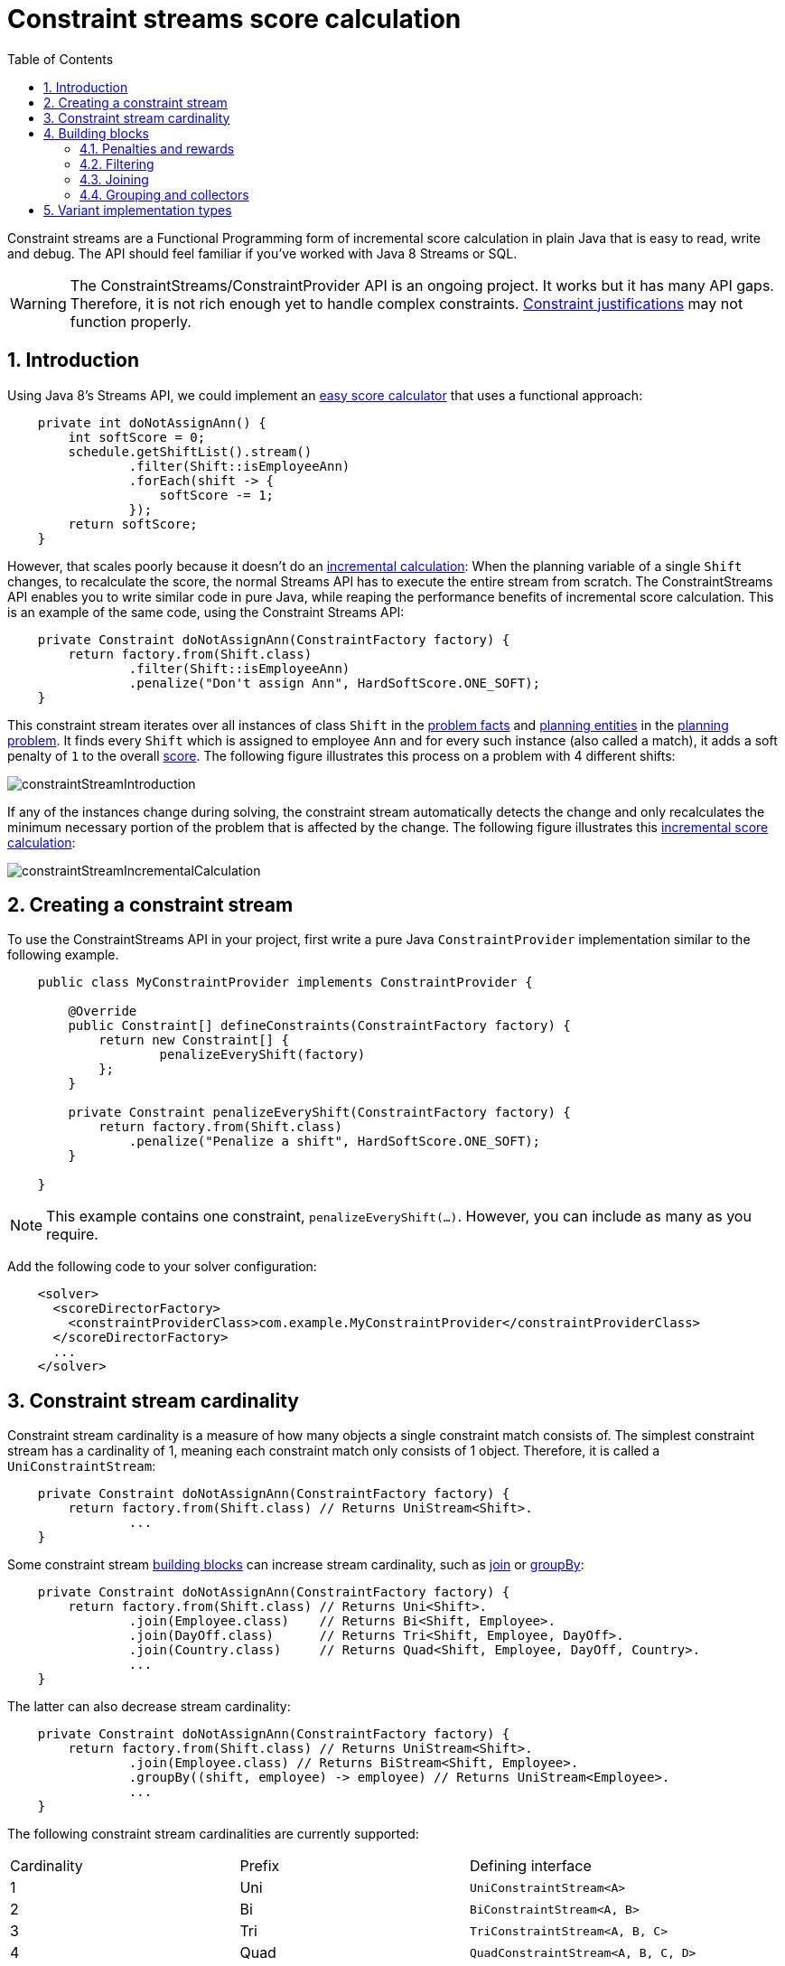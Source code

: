 [[constraintStreams]]
= Constraint streams score calculation
:doctype: book
:imagesdir: ..
:sectnums:
:toc: left
:icons: font
:experimental:


Constraint streams are a Functional Programming form of incremental score calculation in plain Java that is easy to
read, write and debug.
The API should feel familiar if you've worked with Java 8 Streams or SQL.

[WARNING]
====
The ConstraintStreams/ConstraintProvider API is an ongoing project.
It works but it has many API gaps.
Therefore, it is not rich enough yet to handle complex constraints.
<<explainingTheScore,Constraint justifications>> may not function properly.
====

// TODO Remove the previous sentence when PLANNER-1709 is fixed.


[[constraintStreamsIntroduction]]
== Introduction

Using Java 8's Streams API, we could implement an <<easyJavaScoreCalculation,easy score calculator>>
that uses a functional approach:

[source,java,options="nowrap"]
----
    private int doNotAssignAnn() {
        int softScore = 0;
        schedule.getShiftList().stream()
                .filter(Shift::isEmployeeAnn)
                .forEach(shift -> {
                    softScore -= 1;
                });
        return softScore;
    }
----

However, that scales poorly because it doesn't do an <<incrementalScoreCalculation,incremental calculation>>:
When the planning variable of a single `Shift` changes, to recalculate the score,
the normal Streams API has to execute the entire stream from scratch.
The ConstraintStreams API enables you to write similar code in pure Java, while reaping the performance benefits of
incremental score calculation.
This is an example of the same code, using the Constraint Streams API:

// TODO Rewrite the above paragraph PLANNER-1709 is fixed, mentioning constraint justification as another benefit.

[source,java,options="nowrap"]
----
    private Constraint doNotAssignAnn(ConstraintFactory factory) {
        return factory.from(Shift.class)
                .filter(Shift::isEmployeeAnn)
                .penalize("Don't assign Ann", HardSoftScore.ONE_SOFT);
    }
----

This constraint stream iterates over all instances of class `Shift` in the <<problemFacts,problem facts>> and
<<planningEntity,planning entities>> in the <<planningProblemAndPlanningSolution,planning problem>>.
It finds every `Shift` which is assigned to employee `Ann` and for every such instance (also called a match), it adds a
soft penalty of `1` to the overall <<calculateTheScore,score>>.
The following figure illustrates this process on a problem with 4 different shifts:

image::ConstraintStreams/constraintStreamIntroduction.png[align="center"]

If any of the instances change during solving, the constraint stream automatically detects the change
and only recalculates the minimum necessary portion of the problem that is affected by the change.
The following figure illustrates this <<incrementalScoreCalculation,incremental score calculation>>:

image::ConstraintStreams/constraintStreamIncrementalCalculation.png[align="center"]

////
TODO Include and describe the following image when PLANNER-1709 is fixed.
image::ConstraintStreams/constraintStreamJustification.png[align="center"]
////


[[constraintStreamsConfiguration]]
== Creating a constraint stream

To use the ConstraintStreams API in your project, first write a pure Java `ConstraintProvider` implementation similar
to the following example.

[source,java,options="nowrap"]
----
    public class MyConstraintProvider implements ConstraintProvider {

        @Override
        public Constraint[] defineConstraints(ConstraintFactory factory) {
            return new Constraint[] {
                    penalizeEveryShift(factory)
            };
        }

        private Constraint penalizeEveryShift(ConstraintFactory factory) {
            return factory.from(Shift.class)
                .penalize("Penalize a shift", HardSoftScore.ONE_SOFT);
        }

    }
----

[NOTE]
====
This example contains one constraint, `penalizeEveryShift(...)`.
However, you can include as many as you require.
====

Add the following code to your solver configuration:

[source,xml,options="nowrap"]
----
    <solver>
      <scoreDirectorFactory>
        <constraintProviderClass>com.example.MyConstraintProvider</constraintProviderClass>
      </scoreDirectorFactory>
      ...
    </solver>
----


[[constraintStreamsCardinality]]
== Constraint stream cardinality

Constraint stream cardinality is a measure of how many objects a single constraint match consists of.
The simplest constraint stream has a cardinality of 1, meaning each constraint match only consists of 1 object.
Therefore, it is called a `UniConstraintStream`:

[source,java,options="nowrap"]
----
    private Constraint doNotAssignAnn(ConstraintFactory factory) {
        return factory.from(Shift.class) // Returns UniStream<Shift>.
                ...
    }
----

Some constraint stream <<constraintStreamsBuildingBlocks, building blocks>> can increase stream cardinality, such as
<<constraintStreamsJoin,join>> or <<constraintStreamsGroupingAndCollectors,groupBy>>:

[source,java,options="nowrap"]
----
    private Constraint doNotAssignAnn(ConstraintFactory factory) {
        return factory.from(Shift.class) // Returns Uni<Shift>.
                .join(Employee.class)    // Returns Bi<Shift, Employee>.
                .join(DayOff.class)      // Returns Tri<Shift, Employee, DayOff>.
                .join(Country.class)     // Returns Quad<Shift, Employee, DayOff, Country>.
                ...
    }
----

The latter can also decrease stream cardinality:

[source,java,options="nowrap"]
----
    private Constraint doNotAssignAnn(ConstraintFactory factory) {
        return factory.from(Shift.class) // Returns UniStream<Shift>.
                .join(Employee.class) // Returns BiStream<Shift, Employee>.
                .groupBy((shift, employee) -> employee) // Returns UniStream<Employee>.
                ...
    }
----

The following constraint stream cardinalities are currently supported:

|===
|Cardinality|Prefix|Defining interface
|1          |   Uni|`UniConstraintStream<A>`
|2          |    Bi|`BiConstraintStream<A, B>`
|3          |   Tri|`TriConstraintStream<A, B, C>`
|4          |  Quad|`QuadConstraintStream<A, B, C, D>`
|===


[[constraintStreamsBuildingBlocks]]
== Building blocks

Constraint streams are chains of different operations, called building blocks.
Each constraint stream starts with a `from(...)` building block and is terminated by either a penalty or a reward.
The following example shows the simplest possible constraint stream:

[source,java,options="nowrap"]
----
    private Constraint penalizeInitializedShifts(ConstraintFactory factory) {
        return factory.from(Shift.class)
                .penalize("Initialized shift", HardSoftScore.ONE_SOFT);
    }
----

This constraint stream iterates over all known and initialized instances of `Shift`.
To include uninitialized instances, replace the `from()` building block with `fromUnfiltered()`:

[source,java,options="nowrap"]
----
    private Constraint penalizeAllShifts(ConstraintFactory factory) {
        return factory.fromUnfiltered(Shift.class)
                .penalize("A shift", HardSoftScore.ONE_SOFT);
    }
----


[[constraintStreamsPenaltiesRewards]]
=== Penalties and rewards

The purpose of constraint streams is to build up a <<whatIsAScore,score>> for a <<planningProblemAndPlanningSolution,solution>>.
To do this, every constraint stream must be terminated by a call to either a `penalize()` or a `reward()`
building block.
The `penalize()` building block makes the score worse and the `reward()` building block improves the score.
Penalties and rewards have several components:

- Constraint package is the Java package that contains the constraint.
The default value is the package that contains the `ConstraintProvider` implementation or the value from
<<constraintConfiguration,constraint configuration>>, if implemented.
- Constraint name is the human readable descriptive name for the constraint, which
(together with the constraint package) must be unique within the entire `ConstraintProvider` implementation.
- Constraint weight is a constant score value indicating how much every breach of the constraint affects the score.
Valid examples include `SimpleScore.ONE`, `HardSoftScore.ONE_HARD` and `HardMediumSoftScore.of(1, 2, 3)`.
- Constraint match weigher is an optional function indicating how many times the constraint weight should be applied in
the score.
The penalty or reward score impact is the constraint weight multiplied by the match weight.
The default value is `1`.

The ConstraintStreams API supports many different types of penalties.
Browse the API in your IDE for the full list of method overloads.
Here are some examples:

- Simple penalty (`penalize("Constraint name", SimpleScore.ONE)`) makes the score worse by `1` per every match in the
constraint stream.
The score type must be the same type as used on the `@PlanningScore` annotated member on the planning solution.
- Dynamic penalty (`penalize("Constraint name", SimpleScore.ONE, Shift::getHours)`) makes the score worse by the number
of hours in every matching `Shift` in the constraint stream.
This is an example of using a constraint match weigher.
- Configurable penalty (`penalizeConfigurable("Constraint name")`) makes the score worse using constraint weights
defined in <<constraintConfiguration,constraint configuration>>.
- Configurable dynamic penalty(`penalizeConfigurable("Constraint name", Shift::getHours)`) makes the score worse using
constraint weights defined in <<constraintConfiguration,constraint configuration>>, multiplied by the number of hours in
every matching `Shift` in the constraint stream.

By replacing the keyword `penalize` by `reward` in the name of these building blocks, you will get operations that
affect score in the opposite direction.


[[constraintStreamsFilter]]
=== Filtering

Filtering enables you to reduce the number of constraint matches in your stream.
It first enumerates all constraint matches and then applies a predicate to filter some matches out.
The predicate is a function that only returns `true` if the match is to continue in the stream.
The following constraint stream removes all of Beth's shifts from all `Shift` matches:

[source,java,options="nowrap"]
----
    private Constraint penalizeAnnShifts(ConstraintFactory factory) {
        return factory.from(Shift.class)
                .filter(shift -> shift.getEmployeeName().equals("Ann"))
                .penalize("Ann's shift", SimpleScore.ONE);
    }
----

The following example retrieves a list of shifts where an employee has asked for a day off from a bi-constraint match
of `Shift`and `DayOff`:

[source,java,options="nowrap"]
----
    private Constraint penalizeShiftsOnOffDays(ConstraintFactory factory) {
        return factory.from(Shift.class)
                .join(DayOff.class)
                .filter((shift, dayOff) -> shift.date == dayOff.date && shift.employee == dayOff.employee)
                .penalize("Shift on an off-day", SimpleScore.ONE);
    }
----

The following figure illustrates both these examples:

image::ConstraintStreams/constraintStreamFilter.png[align="center"]

[NOTE]
====
For performance reasons, using the <<constraintStreamsJoin,join>> building block with the appropriate `Joiner` is
preferrable when possible.
Using a `Joiner` creates only the constraint matches that are necessary, while filtered join creates all possible
constraint matches and only then filters some of them out.
====

The following functions are required for filtering constraint streams of different cardinality:

|===
|Cardinality|Filtering Predicate
|1          |`java.util.function.Predicate<A>`
|2          |`java.util.function.BiPredicate<A, B>`
|3          |`org.optaplanner.core.api.function.TriPredicate<A, B, C>`
|4          |`org.optaplanner.core.api.function.QuadPredicate<A, B, C, D>`
|===


[[constraintStreamsJoin]]
=== Joining

Joining is a way to increase <<constraintStreamsCardinality,stream cardinality>> and it is similar to the inner join
operation in SQL. As the following figure illustrates, a join creates a cartesian product of the streams being joined:

image::ConstraintStreams/constraintStreamJoinWithoutJoiners.png[align="center"]

Doing this is inefficient because the resulting stream might contain constraint matches that are of no interest to your
constraint.
Use `Joiner` to restrict your joins only to the matches you are actually interested in, as illustrated in the following
figure:

image::ConstraintStreams/constraintStreamJoinWithJoiners.png[align="center"]

The following `Joiner` types are supported:

- `equalTo` for joining constraint matches where they `equals()` one another.
- `greaterThan`, `greaterThanOrEqual`, `lessThan` and `lessThanOrEqual` for joining `Comparable` constraint matches per
the prescribed ordering.

For a full list of all supported `Joiner` implementations and their various overloads, refer to the
`org.optaplanner.core.api.score.stream.Joiners` class.


[[constraintStreamsGroupingAndCollectors]]
=== Grouping and collectors

Grouping collects items in a stream according to user-provider criteria (also called "group key"), similar to what a
`GROUP BY` SQL clause does. Additionally, some grouping operations also accept one or more `Collector` instances, which
provide various aggregation functions. The following figure illustrates a simple `groupBy()` operation:

image::ConstraintStreams/constraintStreamGroupBy.png[align="center"]

For example, the following code snippet first groups all processes by the computer they run on, sums up all the power
required by the processes on that computer using the `ConstraintCollectors.sum(...)` collector, and finally penalizes
every computer whose processes consume more power than is available.

[source,java,options="nowrap"]
----
    private Constraint requiredCpuPowerTotal(ConstraintFactory constraintFactory) {
        return constraintFactory.from(CloudProcess.class)
                .groupBy(CloudProcess::getComputer, sum(CloudProcess::getRequiredCpuPower))
                .filter((computer, requiredCpuPower) -> requiredCpuPower > computer.getCpuPower())
                .penalize("requiredCpuPowerTotal",
                        HardSoftScore.ONE_HARD,
                        (computer, requiredCpuPower) -> requiredCpuPower - computer.getCpuPower());
    }
----

[NOTE]
====
Information might be lost during grouping.
In the previous example, `filter()` and all subsequent operations no longer have direct access to the original
`CloudProcess` instance.
====

[NOTE]
====
Consecutive `groupBy(...)` calls are not yet supported.
Once a `groupBy(...)` method has been called on a constraint stream,
subsequent calls to any `groupBy(...)` methods on that stream will throw `UnsupportedOperationException`.
====

There are several collectors available out of the box. You can also provide your own collectors by implementing the
`org.optaplanner.core.api.score.stream.uni.UniConstraintCollector` interface, or its `Bi...`, `Tri...` counterparts.

[collectorsOutOfTheBox]
==== Out-of-the-box collectors

The following section focuses on the collector implementations provided out of the box. This section only describes the
`int`-based variants of the collectors in detail. Many of the collectors also provide variants for other applicable
result data types, such as `long`, `BigDecimal` or `Duration`. You can find a complete list by exploring the
`org.optaplanner.core.api.score.stream.ConstraintCollectors` class.

[collectorsCount]
===== Collecting `count()`

The `ConstraintCollectors.count(...)` counts all elements in a group. For example, the following use of the collector
gives a number of items for two separate groups - one where the talks have unavailable speakers, and one where they
don't.

[source,java,options="nowrap"]
----
    private Constraint speakerAvailability(ConstraintFactory factory) {
        return factory.from(Talk.class)
                .groupBy(Talk::hasAnyUnavailableSpeaker, count())
                .penalize("speakerAvailability",
                        HardSoftScore.ONE_HARD,
                        (hasUnavailableSpeaker, count) -> ...);
    }
----

The return value for this collector is a 32-bit signed integer (`int`). There is also a 64-bit variant, `countLong()`.

[collectorsCountDistinct]
===== Collecting `countDistinct()`

The `ConstraintCollectors.countDistinct(...)` counts any element in a group once, regardless of how many times it
occurs. For example, the following use of the collector gives a number of talks in each unique room.

[source,java,options="nowrap"]
----
    private Constraint roomCount(ConstraintFactory factory) {
        return factory.from(Talk.class)
                .groupBy(Talk::getRoom, countDistinct())
                .penalize("roomCount",
                        HardSoftScore.ONE_SOFT,
                        (room, count) -> ...);
    }
----

The return value for this collector is a 32-bit signed integer (`int`). There is also a 64-bit variant, `countLong()`.

[collectorsSum]
===== Collecting `sum()`

To sum the values of a particular property of all elements in the group, use the `ConstraintCollectors.sum(...)`
collector. The following code snippet first groups all processes by the computer they run on and sums up all the power
required by the processes on that computer using the `ConstraintCollectors.sum(...)` collector.

[source,java,options="nowrap"]
----
    private Constraint requiredCpuPowerTotal(ConstraintFactory constraintFactory) {
        return constraintFactory.from(CloudProcess.class)
                .groupBy(CloudProcess::getComputer, sum(CloudProcess::getRequiredCpuPower))
                .penalize("requiredCpuPowerTotal",
                        HardSoftScore.ONE_SOFT,
                        (computer, requiredCpuPower) -> requiredCpuPower);
    }
----

The return value for this collector is a 32-bit signed integer (`int`). There are also the following variants:

* 64-bit variant `sumLong()`
* `java.math.BigDecimal`-based variant `sumBigDecimal()`
* `java.math.BigInteger`-based variant `sumBigInteger()`
* `java.time.Duration`-based variant `sumDuration()`
* `java.time.Period`-based variant `sumPeriod()`


[collectorsMinMax]
===== Minimums and maximums

To extract the minimum or maximum of a group, use the `ConstraintCollectors.min(...)` and
`ConstraintCollectors.max(...)` collectors respectively.

These collectors operate on values of properties which are `Comparable` (such as `Integer`, `String` or `Duration`),
although there are also variants of these collectors which allow you to provide your own `Comparator`.

The following example finds a computer which runs the most power-demanding process:

[source,java,options="nowrap"]
----
    private Constraint computerWithBiggestProcess(ConstraintFactory constraintFactory) {
        return constraintFactory.from(CloudProcess.class)
                .groupBy(CloudProcess::getComputer, max(CloudProcess::getRequiredCpuPower))
                .penalize("computerWithBiggestProcess",
                        HardSoftScore.ONE_HARD,
                        computer -> ...);
    }
----


[[constraintStreamsImplementations]]
== Variant implementation types

Constraint streams come in two flavors, a default implementation using Drools under the hood and a pure Java-based
implementation called _Bavet_.
The Drools-based implementation is more feature-complete.
Both of these variants implement the same `ConstraintProvider` API.
No Java code changes are necessary to switch between the two.

Bavet is an experimental implementation that focuses on raw speed and provides superior performance.
However, it lacks features and therefore many of the <<examplesOverview,examples>> are not supported.
To try it out, implement the `ConstraintProvider` interface and use the following in your solver config:

[source,xml,options="nowrap"]
----
    <solver>
      <scoreDirectorFactory>
        <constraintStreamImplType>BAVET</constraintStreamImplType>
        <constraintProviderClass>com.example.MyConstraintProvider</constraintProviderClass>
      </scoreDirectorFactory>
      ...
    </solver>
----
